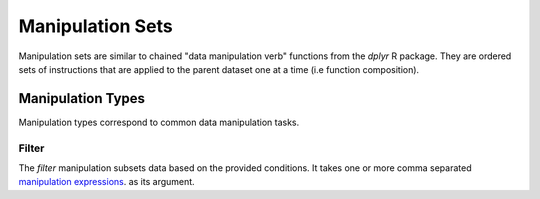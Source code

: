 #################
Manipulation Sets
#################

Manipulation sets are similar to chained "data manipulation verb" functions from the `dplyr` R package. They
are ordered sets of instructions that are applied to the parent dataset one at a time (i.e function composition).

******************
Manipulation Types
******************

Manipulation types correspond to common data manipulation tasks.


======
Filter
======

The `filter` manipulation subsets data based on the provided conditions. It takes one or more comma separated
`manipulation expressions <http://www.python.org/>`_. as its argument.